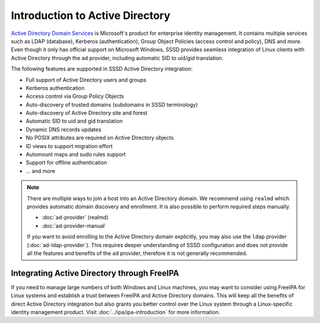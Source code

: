 Introduction to Active Directory
################################

`Active Directory Domain Services`_ is Microsoft's product for enterprise
identity management. It contains multiple services such as LDAP (database),
Kerberos (authentication), Group Object Policies (access control and policy),
DNS and more. Even though it only has official support on Microsoft Windows,
SSSD provides seamless integration of Linux clients with Active Directory
through the ``ad`` provider, including automatic SID to uid/gid translation.

The following features are supported in SSSD Active Directory integration:

* Full support of Active Directory users and groups
* Kerberos authentication
* Access control via Group Policy Objects
* Auto-discovery of trusted domains (subdomains in SSSD terminology)
* Auto-discovery of Active Directory site and forest
* Automatic SID to uid and gid translation
* Dynamic DNS records updates
* No POSIX attributes are required on Active Directory objects
* ID views to support migration effort
* Automount maps and sudo rules support
* Support for offline authentication
* ... and more

.. _Active Directory Domain Services: https://docs.microsoft.com/en-us/windows-server/identity/ad-ds/get-started/virtual-dc/active-directory-domain-services-overview

.. seealso::

  * `Understanding SSSD and its benefits <https://access.redhat.com/documentation/en-us/red_hat_enterprise_linux/8/html/configuring_authentication_and_authorization_in_rhel/understanding-sssd-and-its-benefits_configuring-authentication-and-authorization-in-rhel>`_
  * `Why Use SSSD Instead of a Direct LDAP Configuration for Applications? <https://www.redhat.com/en/blog/why-use-sssd-instead-direct-ldap-configuration-applications>`_

.. note::

  There are multiple ways to join a host into an Active Directory domain. We
  recommend using ``realmd`` which provides automatic domain discovery and
  enrollment. It is also possible to perform required steps manually.

  * :doc:`ad-provider` (realmd)
  * :doc:`ad-provider-manual`

  If you want to avoid enrolling to the Active Directory domain explicitly, you
  may also use the ``ldap`` provider (:doc:`ad-ldap-provider`). This requires
  deeper understanding of SSSD configuration and does not provide all the
  features and benefits of the ``ad`` provider, therefore it is not generally
  recommended.

Integrating Active Directory through FreeIPA
********************************************

If you need to manage large numbers of both Windows and Linux machines, you may
want to consider using FreeIPA for Linux systems and establish a trust between
FreeIPA and Active Directory domains. This will keep all the benefits of direct
Active Directory integration but also grants you better control over the Linux
system through a Linux-specific identity management product. Visit
:doc:`../ipa/ipa-introduction` for more information.
